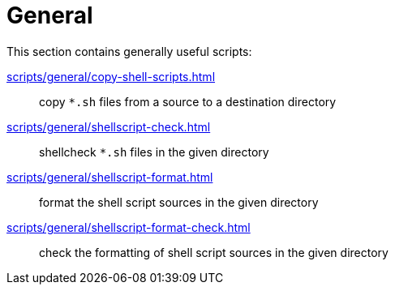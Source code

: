 // SPDX-FileCopyrightText: © 2024 Sebastian Davids <sdavids@gmx.de>
// SPDX-License-Identifier: Apache-2.0
= General

This section contains generally useful scripts:

xref:scripts/general/copy-shell-scripts.adoc[]:: copy `*.sh` files from a source to a destination directory
xref:scripts/general/shellscript-check.adoc[]:: shellcheck `*.sh` files in the given directory
xref:scripts/general/shellscript-format.adoc[]:: format the shell script sources in the given directory
xref:scripts/general/shellscript-format-check.adoc[]:: check the formatting of shell script sources in the given directory
